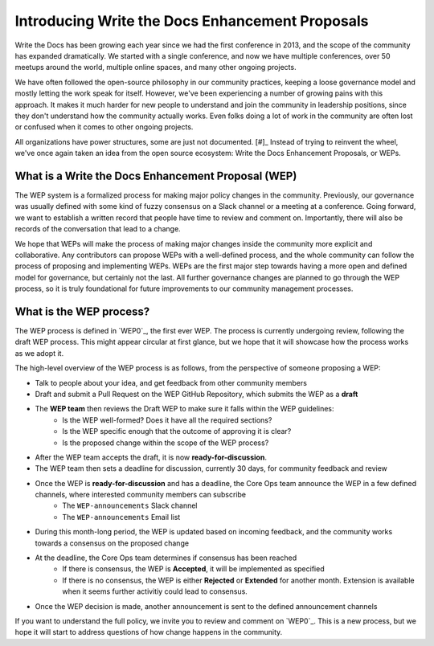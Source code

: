 Introducing Write the Docs Enhancement Proposals
================================================

Write the Docs has been growing each year since we had the first conference in 2013,
and the scope of the community has expanded dramatically.
We started with a single conference,
and now we have multiple conferences,
over 50 meetups around the world,
multiple online spaces,
and many other ongoing projects.

We have often followed the open-source philosophy in our community practices,
keeping a loose governance model and mostly letting the work speak for itself.
However,
we've been experiencing a number of growing pains with this approach.
It makes it much harder for new people to understand and join the community in leadership positions,
since they don't understand how the community actually works.
Even folks doing a lot of work in the community are often lost or confused when it comes to other ongoing projects.

All organizations have power structures,
some are just not documented. [#]_
Instead of trying to reinvent the wheel,
we've once again taken an idea from the open source ecosystem:
Write the Docs Enhancement Proposals,
or WEPs.

What is a Write the Docs Enhancement Proposal (WEP)
---------------------------------------------------

The WEP system is a formalized process for making major policy changes in the community.
Previously, our governance was usually defined with some kind of fuzzy consensus on a Slack channel or a meeting at a conference.
Going forward, we want to establish a written record that people have time to review and comment on.
Importantly, 
there will also be records of the conversation that lead to a change.

We hope that WEPs will make the process of making major changes inside the community more explicit and collaborative.
Any contributors can propose WEPs with a well-defined process,
and the whole community can follow the process of proposing and implementing WEPs.
WEPs are the first major step towards having a more open and defined model for governance,
but certainly not the last.
All further governance changes are planned to go through the WEP process,
so it is truly foundational for future improvements to our community management processes.

What is the WEP process?
------------------------

The WEP process is defined in `WEP0`_,
the first ever WEP.
The process is currently undergoing review,
following the draft WEP process.
This might appear circular at first glance,
but we hope that it will showcase how the process works as we adopt it.

The high-level overview of the WEP process is as follows,
from the perspective of someone proposing a WEP:

* Talk to people about your idea, and get feedback from other community members
* Draft and submit a Pull Request on the WEP GitHub Repository, which submits the WEP as a **draft**
* The **WEP team** then reviews the Draft WEP to make sure it falls within the WEP guidelines:
    * Is the WEP well-formed? Does it have all the required sections?
    * Is the WEP specific enough that the outcome of approving it is clear?
    * Is the proposed change within the scope of the WEP process?
* After the WEP team accepts the draft, it is now **ready-for-discussion**.
* The WEP team then sets a deadline for discussion, currently 30 days, for community feedback and review
* Once the WEP is **ready-for-discussion** and has a deadline, the Core Ops team announce the WEP in a few defined channels, where interested community members can subscribe
    * The ``WEP-announcements`` Slack channel 
    * The ``WEP-announcements`` Email list
* During this month-long period, the WEP is updated based on incoming feedback, and the community works towards a consensus on the proposed change
* At the deadline, the Core Ops team determines if consensus has been reached
    * If there is consensus, the WEP is **Accepted**, it will be implemented as specified
    * If there is no consensus, the WEP is either **Rejected** or **Extended** for another month. Extension is available when it seems further activitiy could lead to consensus.
* Once the WEP decision is made, another announcement is sent to the defined announcement channels

If you want to understand the full policy,
we invite you to review and comment on `WEP0`_.
This is a new process,
but we hope it will start to address questions of how change happens in the community. 
 

.. [#]: A great read if you haven't already: https://www.jofreeman.com/joreen/tyranny.htm

